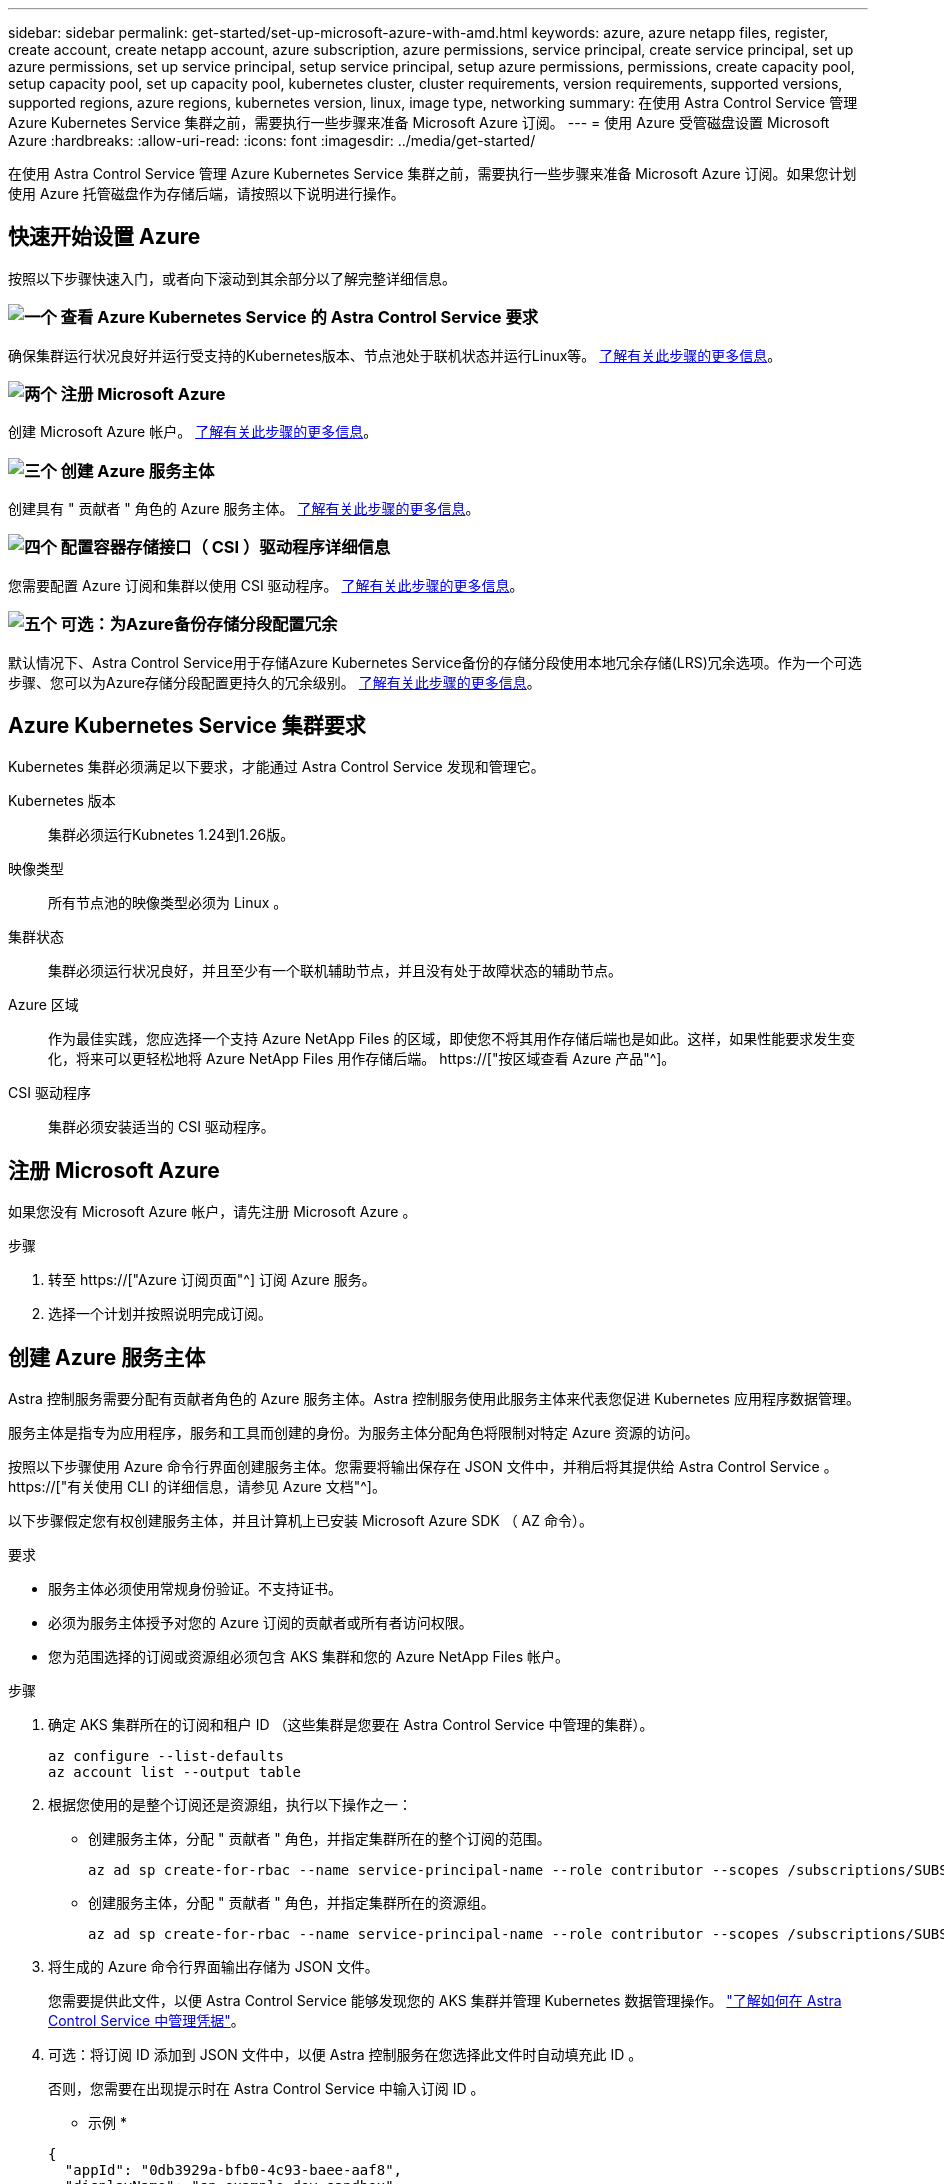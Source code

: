 ---
sidebar: sidebar 
permalink: get-started/set-up-microsoft-azure-with-amd.html 
keywords: azure, azure netapp files, register, create account, create netapp account, azure subscription, azure permissions, service principal, create service principal, set up azure permissions, set up service principal, setup service principal, setup azure permissions, permissions, create capacity pool, setup capacity pool, set up capacity pool, kubernetes cluster, cluster requirements, version requirements, supported versions, supported regions, azure regions, kubernetes version, linux, image type, networking 
summary: 在使用 Astra Control Service 管理 Azure Kubernetes Service 集群之前，需要执行一些步骤来准备 Microsoft Azure 订阅。 
---
= 使用 Azure 受管磁盘设置 Microsoft Azure
:hardbreaks:
:allow-uri-read: 
:icons: font
:imagesdir: ../media/get-started/


[role="lead"]
在使用 Astra Control Service 管理 Azure Kubernetes Service 集群之前，需要执行一些步骤来准备 Microsoft Azure 订阅。如果您计划使用 Azure 托管磁盘作为存储后端，请按照以下说明进行操作。



== 快速开始设置 Azure

按照以下步骤快速入门，或者向下滚动到其余部分以了解完整详细信息。



=== image:https://raw.githubusercontent.com/NetAppDocs/common/main/media/number-1.png["一个"] 查看 Azure Kubernetes Service 的 Astra Control Service 要求

[role="quick-margin-para"]
确保集群运行状况良好并运行受支持的Kubernetes版本、节点池处于联机状态并运行Linux等。 <<Azure Kubernetes Service 集群要求,了解有关此步骤的更多信息>>。



=== image:https://raw.githubusercontent.com/NetAppDocs/common/main/media/number-2.png["两个"] 注册 Microsoft Azure

[role="quick-margin-para"]
创建 Microsoft Azure 帐户。 <<注册 Microsoft Azure,了解有关此步骤的更多信息>>。



=== image:https://raw.githubusercontent.com/NetAppDocs/common/main/media/number-3.png["三个"] 创建 Azure 服务主体

[role="quick-margin-para"]
创建具有 " 贡献者 " 角色的 Azure 服务主体。 <<创建 Azure 服务主体,了解有关此步骤的更多信息>>。



=== image:https://raw.githubusercontent.com/NetAppDocs/common/main/media/number-4.png["四个"] 配置容器存储接口（ CSI ）驱动程序详细信息

[role="quick-margin-para"]
您需要配置 Azure 订阅和集群以使用 CSI 驱动程序。 <<配置容器存储接口（ CSI ）驱动程序详细信息,了解有关此步骤的更多信息>>。



=== image:https://raw.githubusercontent.com/NetAppDocs/common/main/media/number-5.png["五个"] 可选：为Azure备份存储分段配置冗余

[role="quick-margin-para"]
默认情况下、Astra Control Service用于存储Azure Kubernetes Service备份的存储分段使用本地冗余存储(LRS)冗余选项。作为一个可选步骤、您可以为Azure存储分段配置更持久的冗余级别。 <<可选：为Azure备份存储分段配置冗余,了解有关此步骤的更多信息>>。



== Azure Kubernetes Service 集群要求

Kubernetes 集群必须满足以下要求，才能通过 Astra Control Service 发现和管理它。

Kubernetes 版本:: 集群必须运行Kubnetes 1.24到1.26版。
映像类型:: 所有节点池的映像类型必须为 Linux 。
集群状态:: 集群必须运行状况良好，并且至少有一个联机辅助节点，并且没有处于故障状态的辅助节点。
Azure 区域:: 作为最佳实践，您应选择一个支持 Azure NetApp Files 的区域，即使您不将其用作存储后端也是如此。这样，如果性能要求发生变化，将来可以更轻松地将 Azure NetApp Files 用作存储后端。 https://["按区域查看 Azure 产品"^]。


CSI 驱动程序:: 集群必须安装适当的 CSI 驱动程序。




== 注册 Microsoft Azure

如果您没有 Microsoft Azure 帐户，请先注册 Microsoft Azure 。

.步骤
. 转至 https://["Azure 订阅页面"^] 订阅 Azure 服务。
. 选择一个计划并按照说明完成订阅。




== 创建 Azure 服务主体

Astra 控制服务需要分配有贡献者角色的 Azure 服务主体。Astra 控制服务使用此服务主体来代表您促进 Kubernetes 应用程序数据管理。

服务主体是指专为应用程序，服务和工具而创建的身份。为服务主体分配角色将限制对特定 Azure 资源的访问。

按照以下步骤使用 Azure 命令行界面创建服务主体。您需要将输出保存在 JSON 文件中，并稍后将其提供给 Astra Control Service 。 https://["有关使用 CLI 的详细信息，请参见 Azure 文档"^]。

以下步骤假定您有权创建服务主体，并且计算机上已安装 Microsoft Azure SDK （ AZ 命令）。

.要求
* 服务主体必须使用常规身份验证。不支持证书。
* 必须为服务主体授予对您的 Azure 订阅的贡献者或所有者访问权限。
* 您为范围选择的订阅或资源组必须包含 AKS 集群和您的 Azure NetApp Files 帐户。


.步骤
. 确定 AKS 集群所在的订阅和租户 ID （这些集群是您要在 Astra Control Service 中管理的集群）。
+
[source, azureCLI]
----
az configure --list-defaults
az account list --output table
----
. 根据您使用的是整个订阅还是资源组，执行以下操作之一：
+
** 创建服务主体，分配 " 贡献者 " 角色，并指定集群所在的整个订阅的范围。
+
[source, azurecli]
----
az ad sp create-for-rbac --name service-principal-name --role contributor --scopes /subscriptions/SUBSCRIPTION-ID
----
** 创建服务主体，分配 " 贡献者 " 角色，并指定集群所在的资源组。
+
[source, azurecli]
----
az ad sp create-for-rbac --name service-principal-name --role contributor --scopes /subscriptions/SUBSCRIPTION-ID/resourceGroups/RESOURCE-GROUP-ID
----


. 将生成的 Azure 命令行界面输出存储为 JSON 文件。
+
您需要提供此文件，以便 Astra Control Service 能够发现您的 AKS 集群并管理 Kubernetes 数据管理操作。 link:../use/manage-credentials.html["了解如何在 Astra Control Service 中管理凭据"]。

. 可选：将订阅 ID 添加到 JSON 文件中，以便 Astra 控制服务在您选择此文件时自动填充此 ID 。
+
否则，您需要在出现提示时在 Astra Control Service 中输入订阅 ID 。

+
* 示例 *

+
[source, JSON]
----
{
  "appId": "0db3929a-bfb0-4c93-baee-aaf8",
  "displayName": "sp-example-dev-sandbox",
  "name": "http://sp-example-dev-sandbox",
  "password": "mypassword",
  "tenant": "011cdf6c-7512-4805-aaf8-7721afd8ca37",
  "subscriptionId": "99ce999a-8c99-99d9-a9d9-99cce99f99ad"
}
----
. 可选：测试您的服务主体。根据您的服务主体使用的范围，从以下示例命令中进行选择。
+
.订阅范围
[source, azurecli]
----
az login --service-principal --username APP-ID-SERVICEPRINCIPAL --password PASSWORD --tenant TENANT-ID
az group list --subscription SUBSCRIPTION-ID
az aks list --subscription SUBSCRIPTION-ID
az storage container list --account-name STORAGE-ACCOUNT-NAME
----
+
.资源组范围
[source, azurecli]
----
az login --service-principal --username APP-ID-SERVICEPRINCIPAL --password PASSWORD --tenant TENANT-ID
az aks list --subscription SUBSCRIPTION-ID --resource-group RESOURCE-GROUP-ID
----




== 配置容器存储接口（ CSI ）驱动程序详细信息

要将Azure受管磁盘与Astra Control Service结合使用、您需要安装所需的CSI驱动程序。



=== 在 Azure 订阅中启用 CSI 驱动程序功能

在安装 CSI 驱动程序之前，您需要在 Azure 订阅中启用 CSI 驱动程序功能。

.步骤
. 打开 Azure 命令行界面。
. 运行以下命令以注册驱动程序：
+
[source, console]
----
az feature register --namespace "Microsoft.ContainerService" --name "EnableAzureDiskFileCSIDriver"
----
. 运行以下命令以确保更改已传播：
+
[source, console]
----
az provider register -n Microsoft.ContainerService
----
+
您应看到类似于以下内容的输出：



[listing]
----
{
"id": "/subscriptions/b200155f-001a-43be-87be-3edde83acef4/providers/Microsoft.Features/providers/Microsoft.ContainerService/features/EnableAzureDiskFileCSIDriver",
"name": "Microsoft.ContainerService/EnableAzureDiskFileCSIDriver",
"properties": {
   "state": "Registering"
},
"type": "Microsoft.Features/providers/features"
}
----


=== 在 Azure Kubernetes Service 集群中安装 Azure 托管磁盘 CSI 驱动程序

您可以安装 Azure CSI 驱动程序以完成准备工作。

.步骤
. 转至 https://["Microsoft CSI 驱动程序文档"^]。
. 按照说明安装所需的 CSI 驱动程序。




== 可选：为Azure备份存储分段配置冗余

您可以为Azure备份存储分段配置更持久的冗余级别。默认情况下、Astra Control Service用于存储Azure Kubernetes Service备份的存储分段使用本地冗余存储(LRS)冗余选项。要对Azure存储分段使用更持久的冗余选项、您需要执行以下操作：

.步骤
. 使用创建使用所需冗余级别的Azure存储帐户 https://["这些说明"^]。
. 使用在新存储帐户中创建Azure容器 https://["这些说明"^]。
. 将此容器作为分段添加到Astra Control Service中。请参见 link:../use/manage-buckets.html#add-an-additional-bucket["添加一个额外的存储分段"]。
. (可选)要使用新创建的存储分段作为Azure备份的默认存储分段、请将其设置为Azure的默认存储分段。请参见 link:../use/manage-buckets.html#change-the-default-bucket["更改默认分段"]。

